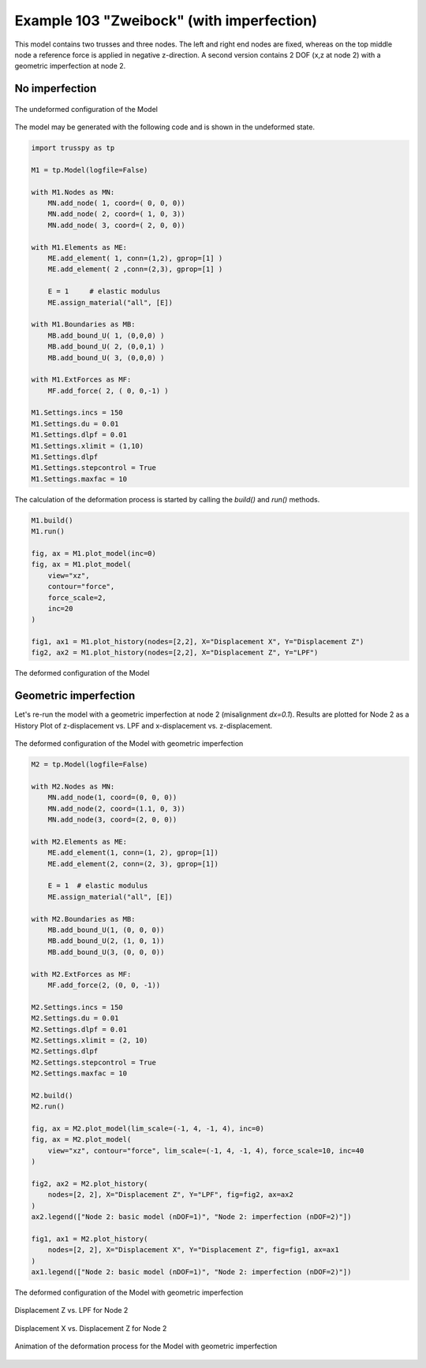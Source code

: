 Example 103 "Zweibock" (with imperfection)
==========================================

This model contains two trusses and three nodes. The left and right end nodes are fixed, whereas on the top middle node a reference force is applied in negative z-direction. A second version contains 2 DOF (x,z at node 2) with a geometric imperfection at node 2.

No imperfection
---------------

..  figure:: data_e103/model1_undeformed.*
    :scale: 100%
    :align: center
    :alt: The undeformed configuration of the Model
    
    The undeformed configuration of the Model
    
The model may be generated with the following code and is shown in the undeformed state.

..  code:: python
    
    import trusspy as tp

    M1 = tp.Model(logfile=False)

    with M1.Nodes as MN:
        MN.add_node( 1, coord=( 0, 0, 0))
        MN.add_node( 2, coord=( 1, 0, 3))
        MN.add_node( 3, coord=( 2, 0, 0))

    with M1.Elements as ME:
        ME.add_element( 1, conn=(1,2), gprop=[1] )
        ME.add_element( 2 ,conn=(2,3), gprop=[1] )
        
        E = 1     # elastic modulus
        ME.assign_material("all", [E])
        
    with M1.Boundaries as MB:
        MB.add_bound_U( 1, (0,0,0) )
        MB.add_bound_U( 2, (0,0,1) )
        MB.add_bound_U( 3, (0,0,0) )
        
    with M1.ExtForces as MF:
        MF.add_force( 2, ( 0, 0,-1) )
        
    M1.Settings.incs = 150
    M1.Settings.du = 0.01
    M1.Settings.dlpf = 0.01
    M1.Settings.xlimit = (1,10)
    M1.Settings.dlpf
    M1.Settings.stepcontrol = True
    M1.Settings.maxfac = 10
        
The calculation of the deformation process is started by calling the `build()` and `run()` methods.

..  code:: python

    M1.build()
    M1.run()

    fig, ax = M1.plot_model(inc=0)
    fig, ax = M1.plot_model(
        view="xz",
        contour="force",
        force_scale=2,
        inc=20
    )

    fig1, ax1 = M1.plot_history(nodes=[2,2], X="Displacement X", Y="Displacement Z")
    fig2, ax2 = M1.plot_history(nodes=[2,2], X="Displacement Z", Y="LPF")
        
..  figure:: data_e103/model1_deformed.*
    :scale: 100%
    :align: center
    :alt: The deformed configuration of the Model
    
    The deformed configuration of the Model
    
Geometric imperfection
----------------------
    
Let's re-run the model with a geometric imperfection at node 2 (misalignment `dx=0.1`). Results are plotted for Node 2 as a History Plot of z-displacement vs. LPF and x-displacement vs. z-displacement.

..  figure:: data_e103/model2_undeformed.*
    :scale: 100%
    :align: center
    :alt: The undeformed configuration of the Model with geometric imperfection
    
    The deformed configuration of the Model with geometric imperfection

..  code:: python

    M2 = tp.Model(logfile=False)
    
    with M2.Nodes as MN:
        MN.add_node(1, coord=(0, 0, 0))
        MN.add_node(2, coord=(1.1, 0, 3))
        MN.add_node(3, coord=(2, 0, 0))
    
    with M2.Elements as ME:
        ME.add_element(1, conn=(1, 2), gprop=[1])
        ME.add_element(2, conn=(2, 3), gprop=[1])
    
        E = 1  # elastic modulus
        ME.assign_material("all", [E])
    
    with M2.Boundaries as MB:
        MB.add_bound_U(1, (0, 0, 0))
        MB.add_bound_U(2, (1, 0, 1))
        MB.add_bound_U(3, (0, 0, 0))
    
    with M2.ExtForces as MF:
        MF.add_force(2, (0, 0, -1))
    
    M2.Settings.incs = 150
    M2.Settings.du = 0.01
    M2.Settings.dlpf = 0.01
    M2.Settings.xlimit = (2, 10)
    M2.Settings.dlpf
    M2.Settings.stepcontrol = True
    M2.Settings.maxfac = 10
    
    M2.build()
    M2.run()
    
    fig, ax = M2.plot_model(lim_scale=(-1, 4, -1, 4), inc=0)
    fig, ax = M2.plot_model(
        view="xz", contour="force", lim_scale=(-1, 4, -1, 4), force_scale=10, inc=40
    )
    
    fig2, ax2 = M2.plot_history(
        nodes=[2, 2], X="Displacement Z", Y="LPF", fig=fig2, ax=ax2
    )
    ax2.legend(["Node 2: basic model (nDOF=1)", "Node 2: imperfection (nDOF=2)"])
    
    fig1, ax1 = M2.plot_history(
        nodes=[2, 2], X="Displacement X", Y="Displacement Z", fig=fig1, ax=ax1
    )
    ax1.legend(["Node 2: basic model (nDOF=1)", "Node 2: imperfection (nDOF=2)"])
    
..  figure:: data_e103/model2_deformed.*
    :scale: 100%
    :align: center
    :alt: The deformed configuration of the Model with geometric imperfection
    
    The deformed configuration of the Model with geometric imperfection
    

..  figure:: data_e103/history_node2_DispZ-LPF.*
    :scale: 100%
    :align: center
    :alt: Displacement Z vs. LPF for Node 2
    
    Displacement Z vs. LPF for Node 2

..  figure:: data_e103/history_node2_DispX-DispZ.*
    :scale: 100%
    :align: center
    :alt: Displacement Z vs. LPF for Node 2
    
    Displacement X vs. Displacement Z for Node 2
    
..  figure:: data_e103/model2_movie.gif
    :width: 75%
    :align: center
    :alt: Animation of the deformation process for the Model with geometric imperfection
    
    Animation of the deformation process for the Model with geometric imperfection
     
     